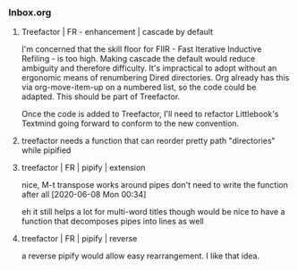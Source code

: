 *** Inbox.org
:PROPERTIES:
:VISIBILITY: children
:END:

**** Treefactor | FR - enhancement | cascade by default
:PROPERTIES:
:ID:       4E43FDC0-B2EF-42A2-AC9D-40ED1382EDF6
:END:

I'm concerned that the skill floor for FIIR - Fast Iterative Inductive Refiling - is too high. Making cascade the default would reduce ambiguity and therefore difficulty. It's impractical to adopt without an ergonomic means of renumbering Dired directories. Org already has this via org-move-item-up on a numbered list, so the code could be adapted. This should be part of Treefactor.

Once the code is added to Treefactor, I'll need to refactor Littlebook's Textmind going forward to conform to the new convention.

**** treefactor needs a function that can reorder pretty path "directories" while pipified

**** treefactor | FR | pipify | extension

nice, M-t transpose works around pipes
don't need to write the function after all
[2020-06-08 Mon 00:34]

eh it still helps a lot for multi-word titles though
would be nice to have a function that decomposes pipes into lines as well

**** treefactor | FR | pipify | reverse

a reverse pipify would allow easy rearrangement.  I like that idea.
